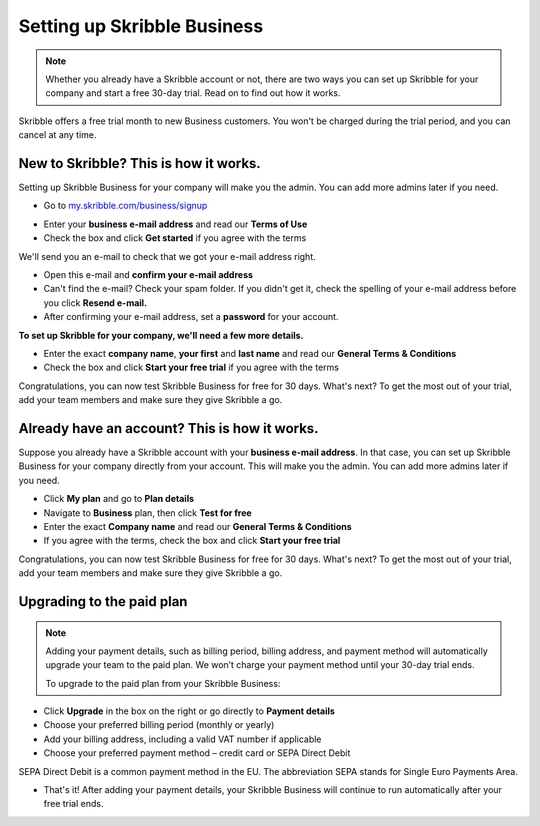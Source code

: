 .. _upgrade-to-business:

============================
Setting up Skribble Business
============================

.. NOTE::
 Whether you already have a Skribble account or not, there are two ways you can set up Skribble for your company and start a free 30-day trial. Read on to find out how it works.


Skribble offers a free trial month to new Business customers. You won't be charged during the trial period, and you can cancel at any time.

New to Skribble? This is how it works.
--------------------------------------

Setting up Skribble Business for your company will make you the admin. You can add more admins later if you need.

- Go to `my.skribble.com/business/signup`_

.. _my.skribble.com/business/signup: https://my.skribble.com/business/signup/

- Enter your **business e-mail address** and read our **Terms of Use**

- Check the box and click **Get started** if you agree with the terms


.. image:: Skribble_free_30_day_trial.png
    :alt: pointer to menu button
    :class: with-shadow


We'll send you an e-mail to check that we got your e-mail address right.

- Open this e-mail and **confirm your e-mail address**

- Can't find the e-mail? Check your spam folder. If you didn't get it, check the spelling of your e-mail address before you click **Resend e-mail.**

- After confirming your e-mail address, set a **password** for your account.

**To set up Skribble for your company, we'll need a few more details.**

- Enter the exact **company name**, **your first** and **last name** and read our **General Terms & Conditions**

- Check the box and click **Start your free trial** if you agree with the terms

Congratulations, you can now test Skribble Business for free for 30 days. What's next? To get the most out of your trial, add your team members and make sure they give Skribble a go.


Already have an account? This is how it works.
----------------------------------------------

Suppose you already have a Skribble account with your **business e-mail address**. In that case, you can set up Skribble Business for your company directly from your account. This will make you the admin. You can add more admins later if you need.

- Click **My plan** and go to **Plan details**

- Navigate to **Business** plan, then click **Test for free**

- Enter the exact **Company name** and read our **General Terms & Conditions**

- If you agree with the terms, check the box and click **Start your free trial**

Congratulations, you can now test Skribble Business for free for 30 days. What's next? To get the most out of your trial, add your team members and make sure they give Skribble a go.

Upgrading to the paid plan
--------------------------

.. NOTE::
 Adding your payment details, such as billing period, billing address, and payment method will automatically upgrade your team to the paid plan. We won’t charge your payment method until your 30-day trial ends.
 
 To upgrade to the paid plan from your Skribble Business:

- Click **Upgrade** in the box on the right or go directly to **Payment details**

- Choose your preferred billing period (monthly or yearly)

- Add your billing address, including a valid VAT number if applicable

- Choose your preferred payment method – credit card or SEPA Direct Debit

SEPA Direct Debit is a common payment method in the EU. The abbreviation SEPA stands for Single Euro Payments Area.

- That's it! After adding your payment details, your Skribble Business will continue to run automatically after your free trial ends.

